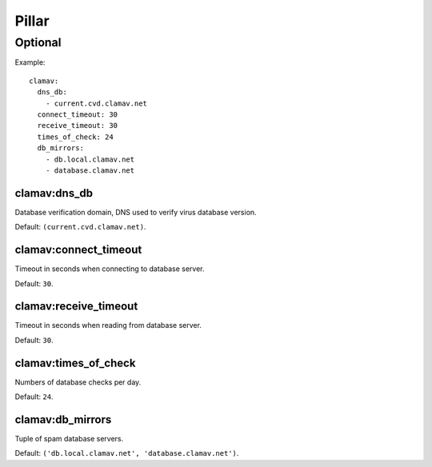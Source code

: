 .. Copyright (c) 2013, Hung Nguyen Viet
.. All rights reserved.
..
.. Redistribution and use in source and binary forms, with or without
.. modification, are permitted provided that the following conditions are met:
..
..     * Redistributions of source code must retain the above copyright notice,
..       this list of conditions and the following disclaimer.
..     * Redistributions in binary form must reproduce the above copyright
..       notice, this list of conditions and the following disclaimer in the
..       documentation and/or other materials provided with the distribution.
..
.. Neither the name of Hung Nguyen Viet nor the names of its contributors may be used
.. to endorse or promote products derived from this software without specific
.. prior written permission.
..
.. THIS SOFTWARE IS PROVIDED BY THE COPYRIGHT HOLDERS AND CONTRIBUTORS "AS IS"
.. AND ANY EXPRESS OR IMPLIED WARRANTIES, INCLUDING, BUT NOT LIMITED TO,
.. THE IMPLIED WARRANTIES OF MERCHANTABILITY AND FITNESS FOR A PARTICULAR
.. PURPOSE ARE DISCLAIMED. IN NO EVENT SHALL THE COPYRIGHT OWNER OR CONTRIBUTORS
.. BE LIABLE FOR ANY DIRECT, INDIRECT, INCIDENTAL, SPECIAL, EXEMPLARY, OR
.. CONSEQUENTIAL DAMAGES (INCLUDING, BUT NOT LIMITED TO, PROCUREMENT OF
.. SUBSTITUTE GOODS OR SERVICES; LOSS OF USE, DATA, OR PROFITS; OR BUSINESS
.. INTERRUPTION) HOWEVER CAUSED AND ON ANY THEORY OF LIABILITY, WHETHER IN
.. CONTRACT, STRICT LIABILITY, OR TORT (INCLUDING NEGLIGENCE OR OTHERWISE)
.. ARISING IN ANY WAY OUT OF THE USE OF THIS SOFTWARE, EVEN IF ADVISED OF THE
.. POSSIBILITY OF SUCH DAMAGE.

Pillar
======

Optional
--------

Example::

  clamav:
    dns_db:
      - current.cvd.clamav.net
    connect_timeout: 30
    receive_timeout: 30
    times_of_check: 24
    db_mirrors:
      - db.local.clamav.net
      - database.clamav.net

clamav:dns_db
~~~~~~~~~~~~~

Database verification domain, DNS used to verify virus database version.

Default: ``(current.cvd.clamav.net)``.

clamav:connect_timeout
~~~~~~~~~~~~~~~~~~~~~~

Timeout in seconds when connecting to database server.

Default: ``30``.

clamav:receive_timeout
~~~~~~~~~~~~~~~~~~~~~~

Timeout in seconds when reading from database server.

Default: ``30``.

clamav:times_of_check
~~~~~~~~~~~~~~~~~~~~~

Numbers of database checks per day.

Default: ``24``.

clamav:db_mirrors
~~~~~~~~~~~~~~~~~

Tuple of spam database servers.

Default: ``('db.local.clamav.net', 'database.clamav.net')``.
